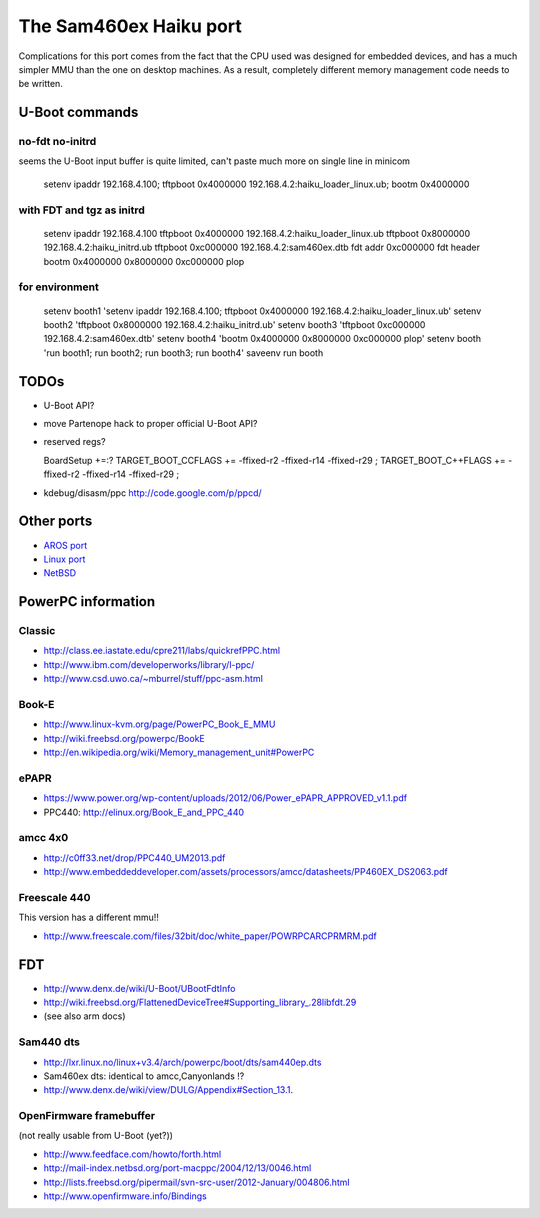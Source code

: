 The Sam460ex Haiku port
=======================

Complications for this port comes from the fact that the CPU used was designed for embedded devices,
and has a much simpler MMU than the one on desktop machines. As a result, completely different
memory management code needs to be written.

U-Boot commands
---------------

no-fdt no-initrd
****************

seems the U-Boot input buffer is quite limited, can't paste much more on single line in minicom

  setenv ipaddr 192.168.4.100; tftpboot 0x4000000 192.168.4.2:haiku_loader_linux.ub; bootm 0x4000000

with FDT and tgz as initrd
**************************

  setenv ipaddr 192.168.4.100
  tftpboot 0x4000000 192.168.4.2:haiku_loader_linux.ub
  tftpboot 0x8000000 192.168.4.2:haiku_initrd.ub
  tftpboot 0xc000000 192.168.4.2:sam460ex.dtb
  fdt addr 0xc000000
  fdt header
  bootm 0x4000000 0x8000000 0xc000000 plop

for environment
***************

  setenv booth1 'setenv ipaddr 192.168.4.100; tftpboot 0x4000000 192.168.4.2:haiku_loader_linux.ub'
  setenv booth2 'tftpboot 0x8000000 192.168.4.2:haiku_initrd.ub'
  setenv booth3 'tftpboot 0xc000000 192.168.4.2:sam460ex.dtb'
  setenv booth4 'bootm 0x4000000 0x8000000 0xc000000 plop'
  setenv booth 'run booth1; run booth2; run booth3; run booth4'
  saveenv
  run booth

TODOs
-----

* U-Boot API?
* move Partenope hack to proper official U-Boot API?
* reserved regs?

  BoardSetup +=:?
  TARGET_BOOT_CCFLAGS += -ffixed-r2 -ffixed-r14 -ffixed-r29 ;
  TARGET_BOOT_C++FLAGS += -ffixed-r2 -ffixed-r14 -ffixed-r29 ;

* kdebug/disasm/ppc http://code.google.com/p/ppcd/

Other ports
-----------

* `AROS port <https://www.gitorious.org/aros/aros/commits/sam460>`_
* `Linux port <http://kernel.org/doc/ols/2003/ols2003-pages-340-350.pdf>`_
* `NetBSD <https://wiki.netbsd.org/users/rkujawa/sam4x0/>`_

PowerPC information
-------------------

Classic
*******

* http://class.ee.iastate.edu/cpre211/labs/quickrefPPC.html
* http://www.ibm.com/developerworks/library/l-ppc/
* http://www.csd.uwo.ca/~mburrel/stuff/ppc-asm.html

Book-E
******

* http://www.linux-kvm.org/page/PowerPC_Book_E_MMU
* http://wiki.freebsd.org/powerpc/BookE
* http://en.wikipedia.org/wiki/Memory_management_unit#PowerPC

ePAPR
*****

* https://www.power.org/wp-content/uploads/2012/06/Power_ePAPR_APPROVED_v1.1.pdf
* PPC440: http://elinux.org/Book_E_and_PPC_440

amcc 4x0
********

* http://c0ff33.net/drop/PPC440_UM2013.pdf
* http://www.embeddeddeveloper.com/assets/processors/amcc/datasheets/PP460EX_DS2063.pdf

Freescale 440
*************

This version has a different mmu!!

* http://www.freescale.com/files/32bit/doc/white_paper/POWRPCARCPRMRM.pdf

FDT
---

* http://www.denx.de/wiki/U-Boot/UBootFdtInfo
* http://wiki.freebsd.org/FlattenedDeviceTree#Supporting_library_.28libfdt.29
* (see also arm docs)

Sam440 dts
**********

* http://lxr.linux.no/linux+v3.4/arch/powerpc/boot/dts/sam440ep.dts
* Sam460ex dts: identical to amcc,Canyonlands !?
* http://www.denx.de/wiki/view/DULG/Appendix#Section_13.1.

OpenFirmware framebuffer
************************

(not really usable from U-Boot (yet?))

* http://www.feedface.com/howto/forth.html
* http://mail-index.netbsd.org/port-macppc/2004/12/13/0046.html
* http://lists.freebsd.org/pipermail/svn-src-user/2012-January/004806.html
* http://www.openfirmware.info/Bindings

